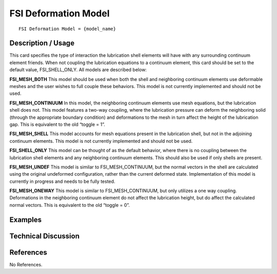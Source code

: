*************************
**FSI Deformation Model**
*************************

::

   FSI Deformation Model = {model_name}

-----------------------
**Description / Usage**
-----------------------

This card specifies the type of interaction the lubrication shell elements will have with
any surrounding continuum element friends. When not coupling the lubrication
equations to a continuum element, this card should be set to the default value,
FSI_SHELL_ONLY. All models are described below:

**FSI_MESH_BOTH** This model should be used when both the shell
and neighboring continuum elements use deformable meshes and the user wishes to
full couple these behaviors. This model is not currently implemented and should not be
used.

**FSI_MESH_CONTINUUM** In this model, the neighboring continuum
elements use mesh equations, but the lubrication shell does not. This model features a
two-way coupling, where the lubrication pressure can deform the neighboring solid
(through the appropriate boundary condition) and deformations to the mesh in turn
affect the height of the lubrication gap. This is equivalent to the old “toggle = 1”.

**FSI_MESH_SHELL** This model accounts for mesh equations present
in the lubrication shell, but not in the adjoining continuum elements. This model is not
currently implemented and should not be used.

**FSI_SHELL_ONLY** This model can be thought of as the default
behavior, where there is no coupling between the lubrication shell elements and any
neighboring continuum elements. This should also be used if only shells are present.

**FSI_MESH_UNDEF** This model is similar to
FSI_MESH_CONTINUUM, but the normal vectors in the shell are calculated using
the original undeformed configuration, rather than the current deformed state.
Implementation of this model is currently in progress and needs to be fully tested.

**FSI_MESH_ONEWAY** This model is similar to
FSI_MESH_CONTINUUM, but only utilizes a one way coupling. Deformations in the
neighboring continuum element do not affect the lubrication height, but do affect the
calculated normal vectors. This is equivalent to the old “toggle = 0”.

------------
**Examples**
------------

-------------------------
**Technical Discussion**
-------------------------



--------------
**References**
--------------

No References.